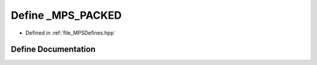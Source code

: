 .. _exhale_define__m_p_s_defines_8hpp_1a630321ffa26f1778b9f6b3d0ff6a7c1c:

Define _MPS_PACKED
==================

- Defined in :ref:`file_MPSDefines.hpp`


Define Documentation
--------------------


.. doxygendefine:: _MPS_PACKED
   :project: MPSCPP
